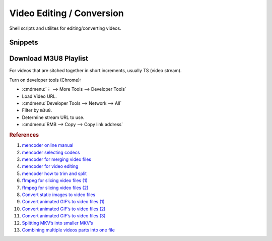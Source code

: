 .. _video-editing-conversion:

Video Editing / Conversion
##########################
Shell scripts and utilites for editing/converting videos.

.. code-block:: bash
  :caption: Installing Utilities.

  apt install mencoder ffmpeg mkvtoolnix imagemagick avconv libavcodec-extra-53 libav-tools

Snippets
********

.. code-block:: bash
  :caption: Splitting MKV Files into Smaller MKV’s Based on Timestamps.

  mkvmerge -o out.file --split timecodes:00:42:06.000,01:22:20.000 in.file

.. code-block:: bash
  :caption: Cut and Direct Copy Video to New File.

  mencoder [-ss 00:00:00] -endpos 00:15:00 -oac copy -ovc copy in.file -o out.file
  ffmpeg -i input.wmv -ss 00:00:00.000 -t 00:15:00.000 -acodec copy -vcodec copy output.wmv

.. code-block:: bash
  :caption: `Strip metadata`_ (metadata that is not required).

  Ffmpeg -map_metadata -1

.. code-block:: bash
  :caption: Generate Copies at One Second Intervals (For Bad Encodes).

  for x in `seq -w 5 15`;do mencoder -oac copy -ovc copy -ss 11:${x} -endpos 14:00 in.file -o out-${x}.file;done

.. code-block:: bash
  :caption: Merge Video Files into a Single File.

  mencoder -oac copy -ovc copy [-noskip] [hr-edl-seek] in1.file in2.file inX.file -o out.file

.. code-block:: bash
  :caption: Insert a Video into a MKV Container (No Video Conversion -- Preferred).

  mkvmerge -o out.mkv in.file

.. code-block:: bash
  :caption: Insert and Convert a Video into a MKV Container (Re-encodes Video Than Insert).

  mencoder in.file -o out.mkv -of lavf -oac copy -ovc lavc

.. code-block:: bash
  :caption: Insert and Convert Videos in a Directory to MKV Containers.

  find . -name "*.flv" -exec mencoder {} -o {}.mkv -of lavf -oac copy -ovc lavc \;

.. code-block:: bash
  :caption: Convert Entire Directory to MKV Containers.

  find . -type f -exec mkvmerge -o {}.mkv {} \;

.. code-block:: bash
  :caption: Convert Animated GIF to AVI/MPG.

  convert image.gif output%05d.png
  convert -delay 12 -quality 100 output*png final_movie.mpg
  ffmpeg -r 9 -i output%05d.png final_movie.avi

.. code-block:: bash
  :caption: Combine multiple video parts into one video.

  mkvmerge -o out.mkv 1.file + 2.file + 3.file + 4.file + 5.file

.. code-block:: bash
  :caption: Rip MP3 Audio from FLV File.

  avconv -i {FLV FILE} output.mp3

.. code-block:: bash
  :caption: Convert FLV to MKV Container.

  ffmpeg -i {FLV FILE} -vcodec copy -acodec copy out.mkv

.. code-block:: bash
  :caption: Convert webm to mkv.

  ffmpeg -i your_input_filename.webm -qscale 0 your_outfile_name.mkv

Download M3U8 Playlist
**********************
For videos that are sitched together in short increments, usually TS (video
stream).

Turn on developer tools (Chrome):

* :cmdmenu:`⋮ --> More Tools --> Developer Tools`
* Load Video URL.
* :cmdmenu:`Developer Tools --> Network --> All`
* Filter by ``m3u8``.
* Determine stream URL to use.
* :cmdmenu:`RMB --> Copy --> Copy link address`

.. code-block:: bash
  :caption: Use ffmpeg to download and stitch stream together.

  ffmpeg -i https://{URI}.m3u8 -c:v copy -c:a copy -f mpegts output.ts

.. rubric:: References

#. `mencoder online manual <http://www.mplayerhq.hu/DOCS/HTML/en/mencoder.html>`_
#. `mencoder selecting codecs <http://www.mplayerhq.hu/DOCS/HTML/en/menc-feat-selecting-codec.html>`_
#. `mencoder for merging video files <http://www.linuxquestions.org/questions/linux-general-1/how-to-merge-2-avi-together-424988/>`_
#. `mencoder for video editing <http://bro1.centras.info/mencoder_editing.html>`_
#. `mencoder how to trim and split <http://www.misterhowto.com/index.php?category=Computers&subcategory=Video&article=trim_or_split_with_mencoder>`_
#. `ffmpeg for slicing video files (1) <http://www.joeldare.com/wiki/video:cut_video_with_ffmpeg>`_
#. `ffmpeg for slicing video files (2) <http://www.mydigitallife.info/convert-flash-video-flv-files-to-mpg-or-avi-and-other-media-formats/>`_
#. `Convert static images to video files <http://jupiter.ethz.ch/~pjt/makingMovies.html>`_
#. `Convert animated GIF’s to video files (1) <http://stackoverflow.com/questions/3212821/animated-gif-to-avi-on-linux>`_
#. `Convert animated GIF’s to video files (2) <http://www.catswhocode.com/blog/19-ffmpeg-commands-for-all-needs>`_
#. `Convert animated GIF’s to video files (3) <http://www.imagemagick.org/discourse-server/viewtopic.php?f=1&t=14743&view=next>`_
#. `Splitting MKV’s into smaller MKV’s <http://www.bunkus.org/videotools/mkvtoolnix/doc/mkvmerge.html>`_
#. `Combining multiple videos parts into one file <https://askubuntu.com/questions/637074/merging-multiple-more-than-two-videos-on-ubuntu>`_

.. _Strip metadata: https://stackoverflow.com/questions/11474532/how-to-change-metadata-with-ffmpeg-avconv-without-creating-a-new-file
